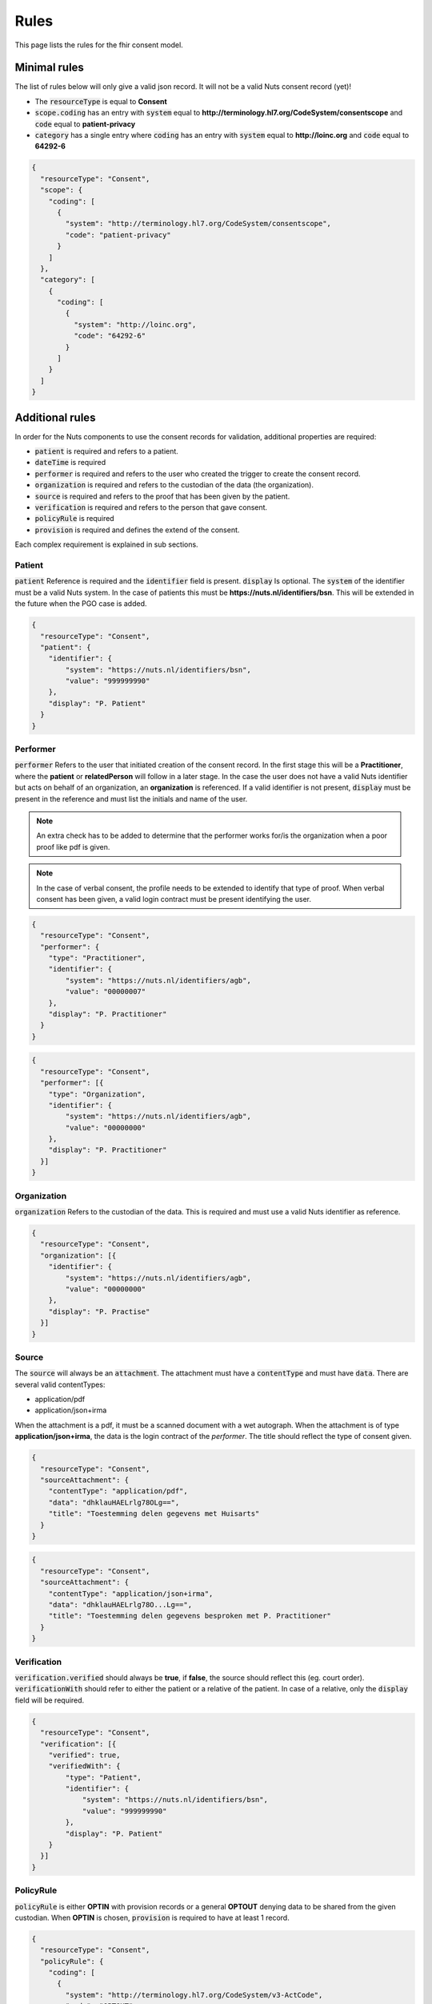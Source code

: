 .. _nuts-fhir-validation-rules:

Rules
=====

This page lists the rules for the fhir consent model.

Minimal rules
-------------

The list of rules below will only give a valid json record. It will not be a valid Nuts consent record (yet)!

- The :code:`resourceType` is equal to **Consent**
- :code:`scope.coding` has an entry with :code:`system` equal to **http://terminology.hl7.org/CodeSystem/consentscope** and :code:`code` equal to **patient-privacy**
- :code:`category` has a single entry where :code:`coding` has an entry with :code:`system` equal to **http://loinc.org** and :code:`code` equal to **64292-6**

.. code-block:: json

    {
      "resourceType": "Consent",
      "scope": {
        "coding": [
          {
            "system": "http://terminology.hl7.org/CodeSystem/consentscope",
            "code": "patient-privacy"
          }
        ]
      },
      "category": [
        {
          "coding": [
            {
              "system": "http://loinc.org",
              "code": "64292-6"
            }
          ]
        }
      ]
    }

Additional rules
----------------

In order for the Nuts components to use the consent records for validation, additional properties are required:

- :code:`patient` is required and refers to a patient.
- :code:`dateTime` is required
- :code:`performer` is required and refers to the user who created the trigger to create the consent record.
- :code:`organization` is required and refers to the custodian of the data (the organization).
- :code:`source` is required and refers to the proof that has been given by the patient.
- :code:`verification` is required and refers to the person that gave consent.
- :code:`policyRule` is required
- :code:`provision` is required and defines the extend of the consent.

Each complex requirement is explained in sub sections.

Patient
.......

:code:`patient` Reference is required and the :code:`identifier` field is present. :code:`display` Is optional.
The :code:`system` of the identifier must be a valid Nuts system. In the case of patients this must be **https://nuts.nl/identifiers/bsn**.
This will be extended in the future when the PGO case is added.

.. code-block:: json

    {
      "resourceType": "Consent",
      "patient": {
        "identifier": {
            "system": "https://nuts.nl/identifiers/bsn",
            "value": "999999990"
        },
        "display": "P. Patient"
      }
    }

Performer
.........

:code:`performer` Refers to the user that initiated creation of the consent record.
In the first stage this will be a **Practitioner**, where the **patient** or **relatedPerson** will follow in a later stage.
In the case the user does not have a valid Nuts identifier but acts on behalf of an organization, an **organization** is referenced.
If a valid identifier is not present, :code:`display` must be present in the reference and must list the initials and name of the user.

.. note::

    An extra check has to be added to determine that the performer works for/is the organization when a poor proof like pdf is given.

.. note::

    In the case of verbal consent, the profile needs to be extended to identify that type of proof.
    When verbal consent has been given, a valid login contract must be present identifying the user.

.. code-block:: json

    {
      "resourceType": "Consent",
      "performer": {
        "type": "Practitioner",
        "identifier": {
            "system": "https://nuts.nl/identifiers/agb",
            "value": "00000007"
        },
        "display": "P. Practitioner"
      }
    }

.. code-block:: json

    {
      "resourceType": "Consent",
      "performer": [{
        "type": "Organization",
        "identifier": {
            "system": "https://nuts.nl/identifiers/agb",
            "value": "00000000"
        },
        "display": "P. Practitioner"
      }]
    }

Organization
............
:code:`organization` Refers to the custodian of the data. This is required and must use a valid Nuts identifier as reference.

.. code-block:: json

    {
      "resourceType": "Consent",
      "organization": [{
        "identifier": {
            "system": "https://nuts.nl/identifiers/agb",
            "value": "00000000"
        },
        "display": "P. Practise"
      }]
    }

Source
......

The :code:`source` will always be an :code:`attachment`. The attachment must have a :code:`contentType` and must have :code:`data`.
There are several valid contentTypes:

- application/pdf
- application/json+irma

When the attachment is a pdf, it must be a scanned document with a wet autograph.
When the attachment is of type **application/json+irma**, the data is the login contract of the *performer*.
The title should reflect the type of consent given.

.. code-block:: json

    {
      "resourceType": "Consent",
      "sourceAttachment": {
        "contentType": "application/pdf",
        "data": "dhklauHAELrlg78OLg==",
        "title": "Toestemming delen gegevens met Huisarts"
      }
    }

.. code-block:: json

    {
      "resourceType": "Consent",
      "sourceAttachment": {
        "contentType": "application/json+irma",
        "data": "dhklauHAELrlg78O...Lg==",
        "title": "Toestemming delen gegevens besproken met P. Practitioner"
      }
    }

Verification
............

:code:`verification.verified` should always be **true**, if **false**, the source should reflect this (eg. court order).
:code:`verificationWith` should refer to either the patient or a relative of the patient.
In case of a relative, only the :code:`display` field will be required.

.. code-block:: json

    {
      "resourceType": "Consent",
      "verification": [{
        "verified": true,
        "verifiedWith": {
            "type": "Patient",
            "identifier": {
                "system": "https://nuts.nl/identifiers/bsn",
                "value": "999999990"
            },
            "display": "P. Patient"
        }
      }]
    }

PolicyRule
..........
:code:`policyRule` is either **OPTIN** with provision records or a general **OPTOUT** denying data to be shared from the given custodian.
When **OPTIN** is chosen, :code:`provision` is required to have at least 1 record.

.. code-block:: json

    {
      "resourceType": "Consent",
      "policyRule": {
        "coding": [
          {
            "system": "http://terminology.hl7.org/CodeSystem/v3-ActCode",
            "code": "OPTOUT"
          }
        ]
      }
    }

.. code-block:: json

    {
      "resourceType": "Consent",
      "policyRule": {
        "coding": [
          {
            "system": "http://terminology.hl7.org/CodeSystem/v3-ActCode",
            "code": "OPTIN"
          }
        ]
      }
    }

Provision
.........

:code:`provision` holds the actual extend of the consent. It must at least have 1 :code:`actor`. For now this must identify the **Practitioner**.
When the Nuts registry holds actual organization-practitioner relationships or when mandating becomes active, this can change to **Organization**.
If multiple practitioners work at the the same organization, all practitioners are added as actor. The :code:`role` will always be **PRCP**.

:code:`period` is required and has an optional :code:`end`. :code:`dataPeriod` is optional, when given it will restrict the data period for which data can be retrieved.

:code:`provision.provision` will hold all the specific resources that are covered by this consent. :code:`type` is required and will always be **permit**.
:code:`action` is required and will allow for only **access**, **correct** or **disclose** (using *http://terminology.hl7.org/CodeSystem/consentaction*).
:code:`action` will list all the fhir resources that can be accessed (using *http://hl7.org/fhir/resource-type*).
Nuts will also direct how a general consent category like *medical* can be translated to accessible resources.

.. code-block:: json

   {
     "resourceType": "Consent",

     "provision": {
       "actor": [
          {
            "role":{
              "coding": [
                {
                  "system": "http://terminology.hl7.org/CodeSystem/v3-ParticipationType",
                  "code": "PRCP"
                }
              ]
            },
            "reference": {
              "identifier": {
                "system": "https://nuts.nl/identifiers/agb",
                "value": "00000007"
              },
              "display": "P. Practitioner"
            }
          }],
        "period": {
          "start": "2016-06-23T17:02:33+10:00",
          "end": "2016-06-23T17:32:33+10:00"
        },
        "provision": [
          {
            "type": "permit",
            "action": [
              {
                "coding": [
                  {
                    "system": "http://terminology.hl7.org/CodeSystem/consentaction",
                    "code": "access"
                  }
                ]
              }
            ],
            "class": [
              {
                "system": "http://hl7.org/fhir/resource-types",
                "code": "Observation"
              }
            ]
          }
        ]
      }
   }

Complete example
----------------

The example below grants access to observations for Practitioner with agb=00000007 from patient with bsn=999999990 from organization with agb=00000000

.. code-block:: json

    {
      "resourceType": "Consent",
      "scope": {
        "coding": [
          {
            "system": "http://terminology.hl7.org/CodeSystem/consentscope",
            "code": "patient-privacy"
          }
        ]
      },
      "category": [
        {
          "coding": [
            {
              "system": "http://loinc.org",
              "code": "64292-6"
            }
          ]
        }
      ],
      "patient": {
        "identifier": {
            "system": "https://nuts.nl/identifiers/bsn",
            "value": "999999990"
        },
        "display": "P. Patient"
      },
      "performer": [{
        "type": "Organization",
        "identifier": {
            "system": "https://nuts.nl/identifiers/agb",
            "value": "00000000"
        },
        "display": "P. Practitioner"
      }],
      "organization": [{
        "identifier": {
            "system": "https://nuts.nl/identifiers/agb",
            "value": "00000000"
        },
        "display": "P. Practise"
      }],
      "sourceAttachment": {
        "contentType": "application/pdf",
        "data": "dhklauHAELrlg78OLg==",
        "title": "Toestemming delen gegevens met Huisarts"
      },
      "verification": [{
        "verified": true,
        "verifiedWith": {
            "type": "Patient",
            "identifier": {
                "system": "https://nuts.nl/identifiers/bsn",
                "value": "999999990"
            },
            "display": "P. Patient"
        }
      }],
      "policyRule": {
        "coding": [
          {
            "system": "http://terminology.hl7.org/CodeSystem/v3-ActCode",
            "code": "OPTIN"
          }
        ]
      },
      "provision": {
       "actor": [
          {
            "role":{
              "coding": [
                {
                  "system": "http://terminology.hl7.org/CodeSystem/v3-ParticipationType",
                  "code": "PRCP"
                }
              ]
            },
            "reference": {
              "identifier": {
                "system": "https://nuts.nl/identifiers/agb",
                "value": "00000007"
              },
              "display": "P. Practitioner"
            }
          }],
        "period": {
          "start": "2016-06-23T17:02:33+10:00",
          "end": "2016-06-23T17:32:33+10:00"
        },
        "provision": [
          {
            "type": "permit",
            "action": [
              {
                "coding": [
                  {
                    "system": "http://terminology.hl7.org/CodeSystem/consentaction",
                    "code": "access"
                  }
                ]
              }
            ],
            "class": [
              {
                "system": "http://hl7.org/fhir/resource-types",
                "code": "Observation"
              }
            ]
          }
        ]
      }
    }




